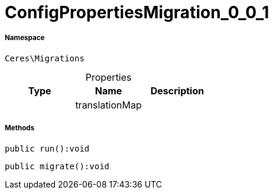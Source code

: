 :table-caption!:
:example-caption!:
:source-highlighter: prettify
:sectids!:
[[ceres__configpropertiesmigration_0_0_1]]
= ConfigPropertiesMigration_0_0_1





===== Namespace

`Ceres\Migrations`





.Properties
|===
|Type |Name |Description

| 
    |translationMap
    |
|===


===== Methods

[source%nowrap, php]
----

public run():void

----









[source%nowrap, php]
----

public migrate():void

----









